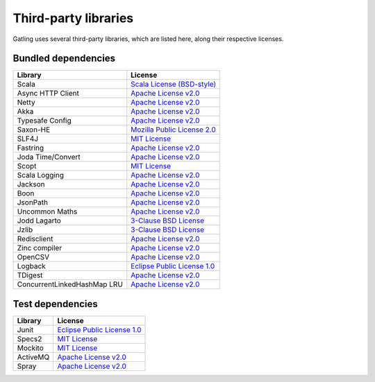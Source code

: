 #####################
Third-party libraries
#####################

Gatling uses several third-party libraries, which are listed here, along their respective licenses.

Bundled dependencies
====================

+-----------------------------+-------------------------------+
| Library                     | License                       |
+=============================+===============================+
| Scala                       | `Scala License (BSD-style)`_  |
+-----------------------------+-------------------------------+
| Async HTTP Client           | `Apache License v2.0`_        |
+-----------------------------+-------------------------------+
| Netty                       | `Apache License v2.0`_        |
+-----------------------------+-------------------------------+
| Akka                        | `Apache License v2.0`_        |
+-----------------------------+-------------------------------+
| Typesafe Config             | `Apache License v2.0`_        |
+-----------------------------+-------------------------------+
| Saxon-HE                    | `Mozilla Public License 2.0`_ |
+-----------------------------+-------------------------------+
| SLF4J                       | `MIT License`_                |
+-----------------------------+-------------------------------+
| Fastring                    | `Apache License v2.0`_        |
+-----------------------------+-------------------------------+
| Joda Time/Convert           | `Apache License v2.0`_        |
+-----------------------------+-------------------------------+
| Scopt                       | `MIT License`_                |
+-----------------------------+-------------------------------+
| Scala Logging               | `Apache License v2.0`_        |
+-----------------------------+-------------------------------+
| Jackson                     | `Apache License v2.0`_        |
+-----------------------------+-------------------------------+
| Boon                        | `Apache License v2.0`_        |
+-----------------------------+-------------------------------+
| JsonPath                    | `Apache License v2.0`_        |
+-----------------------------+-------------------------------+
| Uncommon Maths              | `Apache License v2.0`_        |
+-----------------------------+-------------------------------+
| Jodd Lagarto                | `3-Clause BSD License`_       |
+-----------------------------+-------------------------------+
| Jzlib                       | `3-Clause BSD License`_       |
+-----------------------------+-------------------------------+
| Redisclient                 | `Apache License v2.0`_        |
+-----------------------------+-------------------------------+
| Zinc compiler               | `Apache License v2.0`_        |
+-----------------------------+-------------------------------+
| OpenCSV                     | `Apache License v2.0`_        |
+-----------------------------+-------------------------------+
| Logback                     | `Eclipse Public License 1.0`_ |
+-----------------------------+-------------------------------+
| TDigest                     | `Apache License v2.0`_        |
+-----------------------------+-------------------------------+
| ConcurrentLinkedHashMap LRU | `Apache License v2.0`_        |
+-----------------------------+-------------------------------+

Test dependencies
=================

+----------+-------------------------------+
| Library  | License                       |
+==========+===============================+
| Junit    | `Eclipse Public License 1.0`_ |
+----------+-------------------------------+
| Specs2   | `MIT License`_                |
+----------+-------------------------------+
| Mockito  | `MIT License`_                |
+----------+-------------------------------+
| ActiveMQ | `Apache License v2.0`_        |
+----------+-------------------------------+
| Spray    | `Apache License v2.0`_        |
+----------+-------------------------------+

.. _Scala License (BSD-style): http://www.scala-lang.org/license.html
.. _Apache License v2.0: http://www.apache.org/licenses/LICENSE-2.0.txt>
.. _Eclipse Public License 1.0: https://www.eclipse.org/legal/epl-v10.html
.. _MIT License: http://opensource.org/licenses/mit-license.php
.. _Mozilla Public License 2.0: http://www.mozilla.org/MPL/2.0/
.. _3-Clause BSD License: http://opensource.org/licenses/BSD-3-Clause
.. _2-Clause BSD License: http://opensource.org/licenses/BSD-2-Clause
